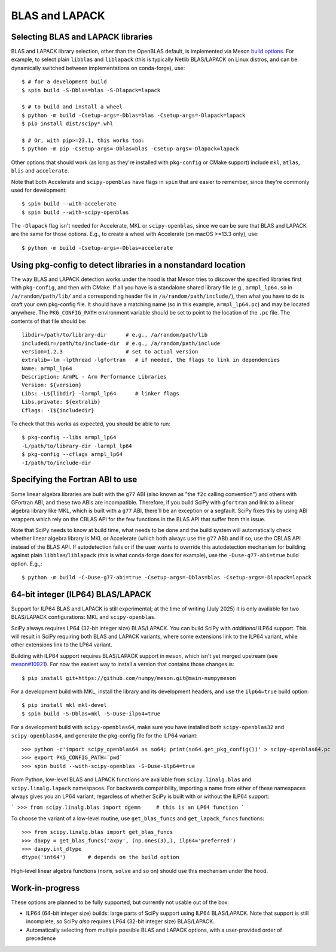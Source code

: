 .. _building-blas-and-lapack:

BLAS and LAPACK
===============

.. _blas-lapack-selection:

Selecting BLAS and LAPACK libraries
-----------------------------------

BLAS and LAPACK library selection, other than the OpenBLAS default, is
implemented via Meson `build options
<https://mesonbuild.com/Build-options.html#build-options>`__. For example, to
select plain ``libblas`` and ``liblapack`` (this is typically Netlib
BLAS/LAPACK on Linux distros, and can be dynamically switched between
implementations on conda-forge), use::

    $ # for a development build
    $ spin build -S-Dblas=blas -S-Dlapack=lapack

    $ # to build and install a wheel
    $ python -m build -Csetup-args=-Dblas=blas -Csetup-args=-Dlapack=lapack
    $ pip install dist/scipy*.whl

    $ # Or, with pip>=23.1, this works too:
    $ python -m pip -Csetup-args=-Dblas=blas -Csetup-args=-Dlapack=lapack

Other options that should work (as long as they're installed with
``pkg-config`` or CMake support) include ``mkl``, ``atlas``, ``blis`` and
``accelerate``.

Note that both Accelerate and ``scipy-openblas`` have flags in ``spin``
that are easier to remember, since they're commonly used for development::

    $ spin build --with-accelerate
    $ spin build --with-scipy-openblas

The ``-Dlapack`` flag isn't needed for Accelerate, MKL or ``scipy-openblas``,
since we can be sure that BLAS and LAPACK are the same for those options.
E.g., to create a wheel with Accelerate (on macOS >=13.3 only), use::

    $ python -m build -Csetup-args=-Dblas=accelerate


Using pkg-config to detect libraries in a nonstandard location
--------------------------------------------------------------

The way BLAS and LAPACK detection works under the hood is that Meson tries
to discover the specified libraries first with ``pkg-config``, and then
with CMake. If all you have is a standalone shared library file (e.g.,
``armpl_lp64.so`` in ``/a/random/path/lib/`` and a corresponding header
file in ``/a/random/path/include/``), then what you have to do is craft
your own pkg-config file. It should have a matching name (so in this
example, ``armpl_lp64.pc``) and may be located anywhere. The
``PKG_CONFIG_PATH`` environment variable should be set to point to the
location of the ``.pc`` file. The contents of that file should be::

    libdir=/path/to/library-dir      # e.g., /a/random/path/lib
    includedir=/path/to/include-dir  # e.g., /a/random/path/include
    version=1.2.3                    # set to actual version
    extralib=-lm -lpthread -lgfortran   # if needed, the flags to link in dependencies
    Name: armpl_lp64
    Description: ArmPL - Arm Performance Libraries
    Version: ${version}
    Libs: -L${libdir} -larmpl_lp64      # linker flags
    Libs.private: ${extralib}
    Cflags: -I${includedir}

To check that this works as expected, you should be able to run::

    $ pkg-config --libs armpl_lp64
    -L/path/to/library-dir -larmpl_lp64
    $ pkg-config --cflags armpl_lp64
    -I/path/to/include-dir


Specifying the Fortran ABI to use
---------------------------------

Some linear algebra libraries are built with the ``g77`` ABI (also known as
"the ``f2c`` calling convention") and others with GFortran ABI, and these two
ABIs are incompatible. Therefore, if you build SciPy with ``gfortran`` and link
to a linear algebra library like MKL, which is built with a ``g77`` ABI,
there'll be an exception or a segfault. SciPy fixes this by using ABI wrappers
which rely on the CBLAS API for the few functions in the BLAS API that suffer
from this issue.

Note that SciPy needs to know at build time, what needs to be done and
the build system will automatically check whether linear algebra
library is MKL or Accelerate (which both always use the ``g77`` ABI) and if so,
use the CBLAS API instead of the BLAS API. If autodetection fails or if the
user wants to override this autodetection mechanism for building against plain
``libblas``/``liblapack`` (this is what conda-forge does for example), use the
``-Duse-g77-abi=true`` build option. E.g.,::

    $ python -m build -C-Duse-g77-abi=true -Csetup-args=-Dblas=blas -Csetup-args=-Dlapack=lapack


64-bit integer (ILP64) BLAS/LAPACK
----------------------------------

Support for ILP64 BLAS and LAPACK is still experimental; at the time of writing
(July 2025) it is only available for two BLAS/LAPACK configurations: MKL and
``scipy-openblas``.

SciPy always requires LP64 (32-bit integer size) BLAS/LAPACK. You can build SciPy
with *additional* ILP64 support. This will result in SciPy requiring both BLAS and
LAPACK variants, where some extensions link to the ILP64 variant, while other
extensions link to the LP64 variant.

Building with ILP64 support requires BLAS/LAPACK support in ``meson``, which isn't
yet merged upstream (see `meson#10921
<https://github.com/mesonbuild/meson/pull/10921>`__). For now the easiest way to
install a version that contains those changes is::

    $ pip install git+https://github.com/numpy/meson.git@main-numpymeson

For a development build with MKL, install the library and its development headers, and
use the ``ilp64=true`` build option::

    $ pip install mkl mkl-devel
    $ spin build -S-Dblas=mkl -S-Duse-ilp64=true

For a development build with ``scipy-openblas64``, make sure you have installed both
``scipy-openblas32`` and ``scipy-openblas64``, and generate the pkg-config file
for the ILP64 variant::

    >>> python -c'import scipy_openblas64 as so64; print(so64.get_pkg_config())' > scipy-openblas64.pc
    >>> export PKG_CONFIG_PATH=`pwd`
    >>> spin build --with-scipy-openblas -S-Duse-ilp64=true

From Python, low-level BLAS and LAPACK functions are available from ``scipy.linalg.blas``
and ``scipy.linalg.lapack`` namespaces. For backwards compatibility, importing a name
from either of these namespaces always gives you an LP64 variant, regardless of
whether SciPy is built with or without the ILP64 support:

```
>>> from scipy.linalg.blas import dgemm     # this is an LP64 function
```

To choose the variant of a low-level routine, use ``get_blas_funcs`` and
``get_lapack_funcs`` functions::

    >>> from scipy.linalg.blas import get_blas_funcs
    >>> daxpy = get_blas_funcs('axpy', (np.ones(3),), ilp64='preferred')
    >>> daxpy.int_dtype
    dtype('int64')       # depends on the build option

High-level linear algebra functions (``norm``, ``solve`` and so on) should use this
mechanism under the hood.


Work-in-progress
----------------

These options are planned to be fully supported, but currently not usable out
of the box:

- ILP64 (64-bit integer size) builds: large parts of SciPy support using ILP64
  BLAS/LAPACK. Note that support is still incomplete, so SciPy *also* requires
  LP64 (32-bit integer size) BLAS/LAPACK.
- Automatically selecting from multiple possible BLAS and LAPACK options, with
  a user-provided order of precedence

